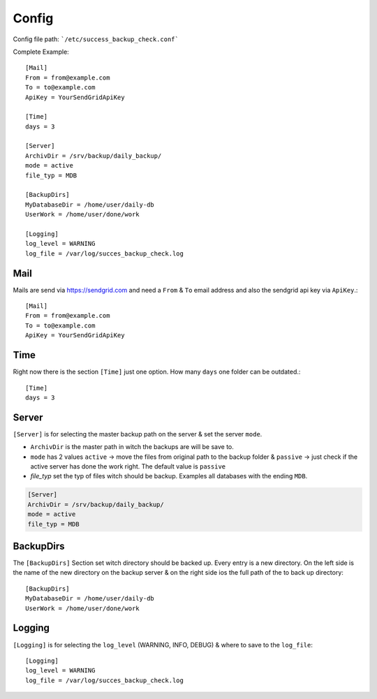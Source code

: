 ======
Config
======

Config file path: ```/etc/success_backup_check.conf```

Complete Example::

    [Mail]
    From = from@example.com
    To = to@example.com
    ApiKey = YourSendGridApiKey

    [Time]
    days = 3

    [Server]
    ArchivDir = /srv/backup/daily_backup/
    mode = active
    file_typ = MDB

    [BackupDirs]
    MyDatabaseDir = /home/user/daily-db
    UserWork = /home/user/done/work

    [Logging]
    log_level = WARNING
    log_file = /var/log/succes_backup_check.log

Mail
^^^^

Mails are send via https://sendgrid.com and need a ``From`` & ``To`` email address and also the sendgrid api key via ``ApiKey``.::

    [Mail]
    From = from@example.com
    To = to@example.com
    ApiKey = YourSendGridApiKey

Time
^^^^

Right now there is the section ``[Time]`` just one option. How many ``days`` one folder can be outdated.::

    [Time]
    days = 3

Server
^^^^^^

``[Server]`` is for selecting the master backup path on the server & set the server ``mode``.

- ``ArchivDir`` is the master path in witch the backups are will be save to.

- ``mode`` has 2 values ``active`` -> move the files from original path to the backup folder & ``passive`` -> just check if
  the active server has done the work right. The default value is ``passive``

- `file_typ` set the typ of files witch should be backup. Examples all databases with the ending ``MDB``.

.. code::

    [Server]
    ArchivDir = /srv/backup/daily_backup/
    mode = active
    file_typ = MDB

BackupDirs
^^^^^^^^^^

The ``[BackupDirs]`` Section set witch directory should be backed up. Every entry is a new directory. On the left side
is the name of the new directory on the backup server & on the right side ios the full path of the to back up directory::

    [BackupDirs]
    MyDatabaseDir = /home/user/daily-db
    UserWork = /home/user/done/work

Logging
^^^^^^^

``[Logging]`` is for selecting the ``log_level`` (WARNING, INFO, DEBUG) & where to save to the ``log_file``::

    [Logging]
    log_level = WARNING
    log_file = /var/log/succes_backup_check.log
